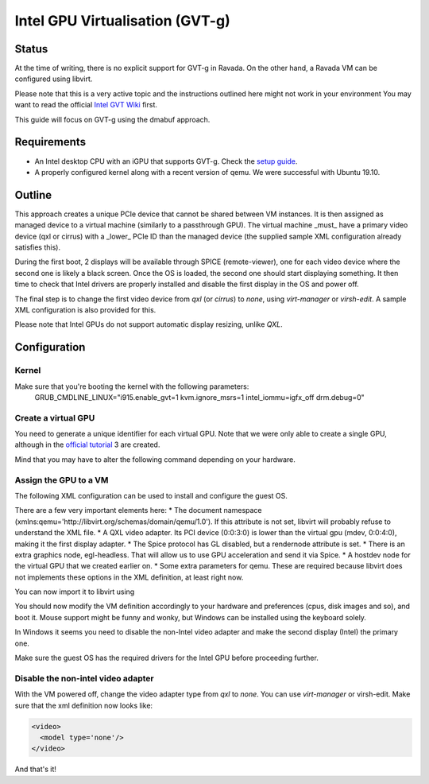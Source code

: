 Intel GPU Virtualisation (GVT-g)
===========================

Status
------
At the time of writing, there is no explicit support for GVT-g in Ravada.
On the other hand, a Ravada VM can be configured using libvirt.

Please note that this is a very active topic and the instructions outlined here
might not work in your environment
You may want to read the official `Intel GVT Wiki <https://github.com/intel/gvt-linux/wiki/>`_ first.

This guide will focus on GVT-g using the dmabuf approach.

Requirements
------------
* An Intel desktop CPU with an iGPU that supports GVT-g. Check the `setup guide <https://github.com/intel/gvt-linux/wiki/GVTg_Setup_Guide#2-system-requirements>`_.
* A properly configured kernel along with a recent version of qemu. We were successful with Ubuntu 19.10.

Outline
-------
This approach creates a unique PCIe device that cannot be shared between VM instances.
It is then assigned as managed device to a virtual machine (similarly to a passthrough GPU).
The virtual machine _must_ have a primary video device (qxl or cirrus) with a _lower_ PCIe ID than the managed device (the supplied sample XML configuration already satisfies this).

During the first boot, 2 displays will be available through SPICE (remote-viewer), one for each video device where the second one is likely a black screen. Once the OS is loaded, the second one should start displaying something. It then time to check that Intel drivers are properly installed and disable the first display in the OS and power off.

The final step is to change the first video device from *qxl* (or *cirrus*) to *none*, using *virt-manager* or *virsh-edit*. A sample XML configuration is also provided for this.

Please note that Intel GPUs do not support automatic display resizing, unlike *QXL*.

Configuration
-------------

Kernel
~~~~~

Make sure that you're booting the kernel with the following parameters:
  GRUB_CMDLINE_LINUX="i915.enable_gvt=1 kvm.ignore_msrs=1 intel_iommu=igfx_off drm.debug=0"

Create a virtual GPU
~~~~~~~
You need to generate a unique identifier for each virtual GPU. Note that we were only able to create a single GPU, although in the `official tutorial <https://github.com/intel/gvt-linux/wiki/GVTg_Setup_Guide#51-check-mdev-module-kvmgt-only>`_ 3 are created.

Mind that you may have to alter the following command depending on your hardware.

.. prompt:: bash #

  uuid
  fff6f017-3417-4ad3-b05e-17ae3e1a4615

  echo "fff6f017-3417-4ad3-b05e-17ae3e1a4615" > "/sys/bus/pci/devices/0000:00:02.0/mdev_supported_types/i915-GVTg_V5_4/create"
    
Assign the GPU to a VM
~~~~~~~
The following XML configuration can be used to install and configure the guest OS.

.. code-block:: xml
   :emphasize-lines: 1,187-209,223-230
   :caption: pre.xml
   
  <domain type='kvm' xmlns:qemu='http://libvirt.org/schemas/domain/qemu/1.0'>
    <name>win10-gvt</name>
    <uuid>e2ef2c4b-1dee-4a43-b241-a24f7581c6c0</uuid>
    <metadata>
      <libosinfo:libosinfo xmlns:libosinfo="http://libosinfo.org/xmlns/libvirt/domain/1.0">
        <libosinfo:os id="http://microsoft.com/win/10"/>
      </libosinfo:libosinfo>
    </metadata>
    <memory unit='KiB'>4194304</memory>
    <currentMemory unit='KiB'>4194304</currentMemory>
    <memoryBacking>
      <locked/>
    </memoryBacking>
    <vcpu placement='static'>8</vcpu>
    <cputune>
      <vcpupin vcpu='0' cpuset='0'/>
      <vcpupin vcpu='1' cpuset='1'/>
      <vcpupin vcpu='2' cpuset='2'/>
      <vcpupin vcpu='3' cpuset='3'/>
      <vcpupin vcpu='4' cpuset='4'/>
      <vcpupin vcpu='5' cpuset='5'/>
      <vcpupin vcpu='6' cpuset='6'/>
      <vcpupin vcpu='7' cpuset='7'/>
    </cputune>
    <os>
      <type arch='x86_64' machine='pc-q35-3.1'>hvm</type>
      <bootmenu enable='no'/>
    </os>
    <features>
      <acpi/>
      <apic/>
      <hyperv>
        <relaxed state='on'/>
        <vapic state='on'/>
        <spinlocks state='on' retries='8191'/>
        <vpindex state='on'/>
        <synic state='on'/>
        <stimer state='on'/>
        <frequencies state='on'/>
      </hyperv>
      <vmport state='off'/>
      <ioapic driver='kvm'/>
    </features>
    <cpu mode='host-passthrough' check='partial'>
      <topology sockets='1' cores='4' threads='2'/>
      <cache mode='passthrough'/>
    </cpu>
    <clock offset='localtime'>
      <timer name='rtc' tickpolicy='catchup'/>
      <timer name='pit' tickpolicy='delay'/>
      <timer name='hpet' present='no'/>
      <timer name='hypervclock' present='yes'/>
    </clock>
    <on_poweroff>destroy</on_poweroff>
    <on_reboot>restart</on_reboot>
    <on_crash>destroy</on_crash>
    <pm>
      <suspend-to-mem enabled='no'/>
      <suspend-to-disk enabled='no'/>
    </pm>
    <devices>
      <emulator>/usr/bin/kvm</emulator>
      <disk type='file' device='disk'>
        <driver name='qemu' type='qcow2' cache='directsync' io='native'/>
        <source file='/var/lib/libvirt/images.2/win10-gvt.qcow2'/>
        <target dev='sda' bus='scsi'/>
        <boot order='1'/>
        <address type='drive' controller='0' bus='0' target='0' unit='1'/>
      </disk>
      <disk type='file' device='cdrom'>
        <driver name='qemu' type='raw'/>
        <source file='/var/lib/libvirt/images.2/Win10_Spanish_x64.iso'/>
        <target dev='sdb' bus='scsi'/>
        <readonly/>
        <boot order='2'/>
        <address type='drive' controller='0' bus='0' target='0' unit='2'/>
      </disk>
      <disk type='file' device='cdrom'>
        <driver name='qemu' type='raw'/>
        <source file='/var/lib/libvirt/images.2/virtio-win-0.1.173.iso'/>
        <target dev='sdc' bus='sata'/>
        <readonly/>
        <boot order='3'/>
        <address type='drive' controller='0' bus='0' target='0' unit='2'/>
      </disk>
      <controller type='usb' index='0' model='qemu-xhci' ports='15'>
        <address type='pci' domain='0x0000' bus='0x02' slot='0x00' function='0x0'/>
      </controller>
      <controller type='scsi' index='0' model='virtio-scsi'>
        <driver iommu='on' ats='on'/>
        <address type='pci' domain='0x0000' bus='0x03' slot='0x00' function='0x0'/>
      </controller>
      <controller type='pci' index='0' model='pcie-root'/>
      <controller type='pci' index='1' model='pcie-root-port'>
        <model name='pcie-root-port'/>
        <target chassis='1' port='0x10'/>
        <address type='pci' domain='0x0000' bus='0x00' slot='0x02' function='0x0' multifunction='on'/>
      </controller>
      <controller type='pci' index='2' model='pcie-root-port'>
        <model name='pcie-root-port'/>
        <target chassis='2' port='0x11'/>
        <address type='pci' domain='0x0000' bus='0x00' slot='0x02' function='0x1'/>
      </controller>
      <controller type='pci' index='3' model='pcie-root-port'>
        <model name='pcie-root-port'/>
        <target chassis='3' port='0x12'/>
        <address type='pci' domain='0x0000' bus='0x00' slot='0x02' function='0x2'/>
      </controller>
      <controller type='pci' index='4' model='pcie-root-port'>
        <model name='pcie-root-port'/>
        <target chassis='4' port='0x13'/>
        <address type='pci' domain='0x0000' bus='0x00' slot='0x02' function='0x3'/>
      </controller>
      <controller type='pci' index='5' model='pcie-root-port'>
        <model name='pcie-root-port'/>
        <target chassis='5' port='0x14'/>
        <address type='pci' domain='0x0000' bus='0x00' slot='0x02' function='0x4'/>
      </controller>
      <controller type='pci' index='6' model='pcie-root-port'>
        <model name='pcie-root-port'/>
        <target chassis='6' port='0x8'/>
        <address type='pci' domain='0x0000' bus='0x00' slot='0x01' function='0x0' multifunction='on'/>
      </controller>
      <controller type='pci' index='7' model='pcie-root-port'>
        <model name='pcie-root-port'/>
        <target chassis='7' port='0x9'/>
        <address type='pci' domain='0x0000' bus='0x00' slot='0x01' function='0x1'/>
      </controller>
      <controller type='pci' index='8' model='pcie-root-port'>
        <model name='pcie-root-port'/>
        <target chassis='8' port='0xa'/>
        <address type='pci' domain='0x0000' bus='0x00' slot='0x01' function='0x2'/>
      </controller>
      <controller type='pci' index='9' model='pcie-root-port'>
        <model name='pcie-root-port'/>
        <target chassis='9' port='0xb'/>
        <address type='pci' domain='0x0000' bus='0x00' slot='0x01' function='0x3'/>
      </controller>
      <controller type='pci' index='10' model='pcie-root-port'>
        <model name='pcie-root-port'/>
        <target chassis='10' port='0xc'/>
        <address type='pci' domain='0x0000' bus='0x00' slot='0x01' function='0x4'/>
      </controller>
      <controller type='pci' index='11' model='pcie-to-pci-bridge'>
        <model name='pcie-pci-bridge'/>
        <address type='pci' domain='0x0000' bus='0x08' slot='0x00' function='0x0'/>
      </controller>
      <controller type='pci' index='12' model='pcie-root-port'>
        <model name='pcie-root-port'/>
        <target chassis='12' port='0xd'/>
        <address type='pci' domain='0x0000' bus='0x00' slot='0x01' function='0x5'/>
      </controller>
      <controller type='virtio-serial' index='0'>
        <address type='pci' domain='0x0000' bus='0x05' slot='0x00' function='0x0'/>
      </controller>
      <controller type='sata' index='0'>
        <address type='pci' domain='0x0000' bus='0x00' slot='0x1f' function='0x2'/>
      </controller>
      <interface type='network'>
        <mac address='52:54:00:9c:ec:40'/>
        <source network='default'/>
        <model type='virtio'/>
        <driver name='vhost' iommu='on' ats='on'/>
        <address type='pci' domain='0x0000' bus='0x01' slot='0x00' function='0x0'/>
      </interface>
      <channel type='spicevmc'>
        <target type='virtio' name='com.redhat.spice.0'/>
        <address type='virtio-serial' controller='0' bus='0' port='1'/>
      </channel>
      <channel type='spiceport'>
        <source channel='org.spice-space.webdav.0'/>
        <target type='virtio' name='org.spice-space.webdav.0'/>
        <address type='virtio-serial' controller='0' bus='0' port='2'/>
      </channel>
      <channel type='unix'>
        <target type='virtio' name='org.qemu.guest_agent.0'/>
        <address type='virtio-serial' controller='0' bus='0' port='3'/>
      </channel>
      <channel type='unix'>
        <target type='virtio' name='org.libguestfs.channel.0'/>
        <address type='virtio-serial' controller='0' bus='0' port='4'/>
      </channel>
      <input type='mouse' bus='ps2'/>
      <input type='keyboard' bus='ps2'/>
      <input type='tablet' bus='virtio'>
        <address type='pci' domain='0x0000' bus='0x07' slot='0x00' function='0x0'/>
      </input>
      <graphics type='spice' autoport='yes' listen='147.83.68.172'>
        <listen type='address' address='147.83.68.172'/>
        <image compression='auto_glz'/>
        <jpeg compression='auto'/>
        <zlib compression='auto'/>
        <playback compression='on'/>
        <streaming mode='filter'/>
        <gl enable='no' rendernode='/dev/dri/by-path/pci-0000:00:02.0-render'/>
      </graphics>
      <graphics type='egl-headless'/>
      <sound model='ich9'>
        <address type='pci' domain='0x0000' bus='0x00' slot='0x1b' function='0x0'/>
      </sound>
      <video>
        <model type='qxl' ram='65536' vram='65536' vgamem='16384' heads='1' primary='yes'/>
        <address type='pci' domain='0x0000' bus='0x00' slot='0x03' function='0x0'/>
      </video>
      <hostdev mode='subsystem' type='mdev' managed='no' model='vfio-pci' display='off'>
        <source>
          <address uuid='fff6f017-3417-4ad3-b05e-17ae3e1a4615'/>
        </source>
        <address type='pci' domain='0x0000' bus='0x00' slot='0x04' function='0x0'/>
      </hostdev>
      <redirdev bus='usb' type='spicevmc'>
        <address type='usb' bus='0' port='1'/>
      </redirdev>
      <redirdev bus='usb' type='spicevmc'>
        <address type='usb' bus='0' port='2'/>
      </redirdev>
      <memballoon model='virtio'>
        <address type='pci' domain='0x0000' bus='0x04' slot='0x00' function='0x0'/>
      </memballoon>
      <iommu model='intel'>
        <driver caching_mode='on' iotlb='on'/>
      </iommu>
    </devices>
    <qemu:commandline>
      <qemu:arg value='-set'/>
      <qemu:arg value='device.hostdev0.x-igd-opregion=on'/>
      <qemu:arg value='-set'/>
      <qemu:arg value='device.hostdev0.display=on'/>
      <qemu:arg value='-display'/>
      <qemu:arg value='egl-headless'/>
    </qemu:commandline>
  </domain>

There are a few very important elements here:
* The document namespace (xmlns:qemu='http://libvirt.org/schemas/domain/qemu/1.0'). If this attribute is not set, libvirt will probably refuse to understand the XML file.
* A QXL video adapter. Its PCI device (0:0:3:0) is lower than the virtual gpu (mdev, 0:0:4:0), making it the first display adapter.
* The Spice protocol has GL disabled, but a rendernode attribute is set.
* There is an extra graphics node, egl-headless. That will allow us to use GPU acceleration and send it via Spice.
* A hostdev node for the virtual GPU that we created earlier on. 
* Some extra parameters for qemu. These are required because libvirt does not implements these options in the XML definition, at least right now.


You can now import it to libvirt using

.. prompt:: bash #

  virsh define win10_gvt_preinstall.xml

You should now modify the VM definition accordingly to your hardware and preferences (cpus, disk images and so), and boot it. 
Mouse support might be funny and wonky, but Windows can be installed using the keyboard solely.

In Windows it seems you need to disable the non-Intel video adapter and make the second display (Intel) the primary one.

Make sure the guest OS has the required drivers for the Intel GPU before proceeding further.

Disable the non-intel video adapter
~~~~~~~

With the VM powered off, change the video adapter type from *qxl* to *none*. You can use *virt-manager* or virsh-edit. Make sure that the xml definition now looks like:

.. code-block:: xml

  <video>
    <model type='none'/>
  </video>

And that's it!
